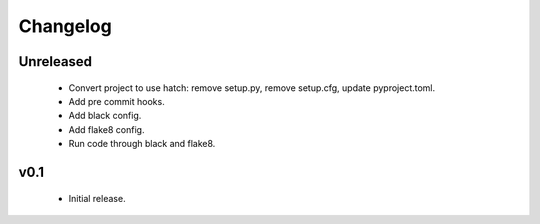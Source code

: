 Changelog
=========

Unreleased
++++++++++

  - Convert project to use hatch: remove setup.py, remove setup.cfg, update pyproject.toml.
  - Add pre commit hooks.
  - Add black config.
  - Add flake8 config.
  - Run code through black and flake8.


v0.1
++++

  - Initial release.
